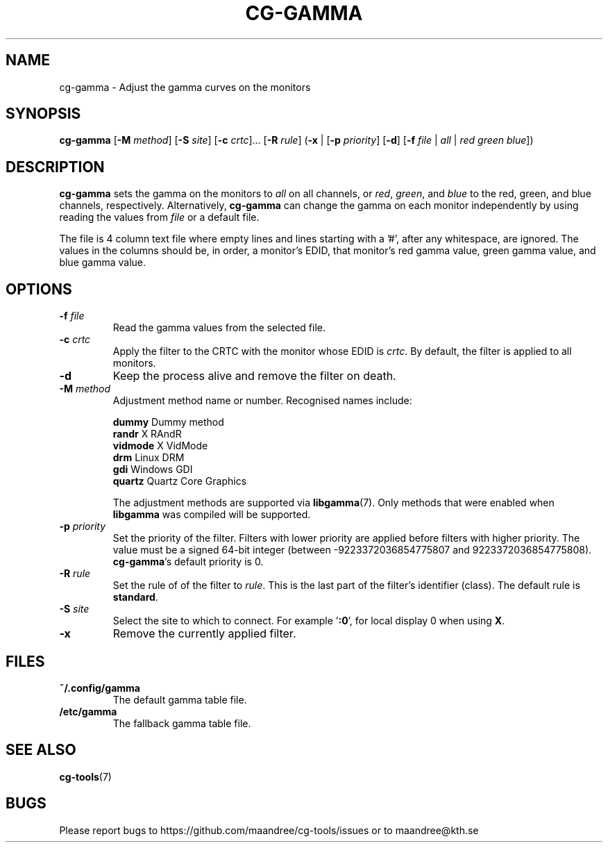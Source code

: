 .TH CG-GAMMA 1 CG-TOOLS
.SH NAME
cg-gamma - Adjust the gamma curves on the monitors
.SH SYNOPSIS
.B cg-gamma
.RB [ \-M
.IR method ]
.RB [ \-S
.IR site ]
.RB [ \-c
.IR crtc "]... ["\fB\-R\fP
.IR rule ]
.RB ( \-x
|
.RB [ \-p
.IR priority ]
.RB [ \-d ]
.RB [ \-f
.I file
|
.I all
|
.I red
.I green
.IR blue ])
.SH DESCRIPTION
.B cg-gamma
sets the gamma on the monitors to
.I all
on all channels, or
.IR red ,
.IR green ,
and
.IR blue
to the red, green, and blue channels, respectively. Alternatively,
.B cg-gamma
can change the gamma on each monitor independently by using
reading the values from
.I file
or a default file.
.P
The file is 4 column text file where empty lines and lines
starting with a '#', after any whitespace, are ignored.
The values in the columns should be, in order, a monitor's
EDID, that monitor's red gamma value, green gamma value, and
blue gamma value.
.SH OPTIONS
.TP
.B \-f " "\fIfile\fP
Read the gamma values from the selected file.
.TP
.BR \-c " "\fIcrtc\fP
Apply the filter to the CRTC with the monitor whose EDID is
.IR crtc .
By default, the filter is applied to all monitors.
.TP
.B \-d
Keep the process alive and remove the filter on death.
.TP
.BR \-M " "\fImethod\fP
Adjustment method name or number. Recognised names include:

.nf
\fBdummy\fP      Dummy method
\fBrandr\fP      X RAndR
\fBvidmode\fP    X VidMode
\fBdrm\fP        Linux DRM
\fBgdi\fP        Windows GDI
\fBquartz\fP     Quartz Core Graphics
.fi

The adjustment methods are supported via
.BR libgamma (7).
Only methods that were enabled when
.B libgamma
was compiled will be supported.
.TP
.BR \-p " "\fIpriority\fP
Set the priority of the filter. Filters with lower priority
are applied before filters with higher priority. The value
must be a signed 64-bit integer (between -9223372036854775807
and 9223372036854775808).
.BR cg-gamma 's
default priority is 0.
.TP
.BR \-R " "\fIrule\fP
Set the rule of of the filter to
.IR rule .
This is the last part of the filter's identifier (class).
The default rule is
.BR standard .
.TP
.BR \-S " "\fIsite\fP
Select the site to which to connect. For example
.RB ' :0 ',
for local display 0 when using
.BR X .
.TP
.B \-x
Remove the currently applied filter.
.SH FILES
.TP
.B ~/.config/gamma
The default gamma table file.
.TP
.B /etc/gamma
The fallback gamma table file.
.SH "SEE ALSO"
.BR cg-tools (7)
.SH BUGS
Please report bugs to https://github.com/maandree/cg-tools/issues
or to maandree@kth.se
